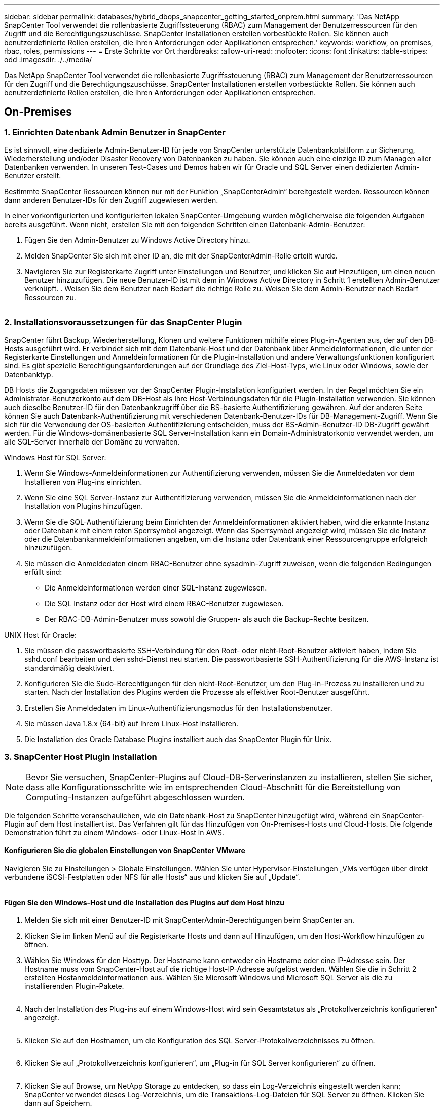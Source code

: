 ---
sidebar: sidebar 
permalink: databases/hybrid_dbops_snapcenter_getting_started_onprem.html 
summary: 'Das NetApp SnapCenter Tool verwendet die rollenbasierte Zugriffssteuerung (RBAC) zum Management der Benutzerressourcen für den Zugriff und die Berechtigungszuschüsse. SnapCenter Installationen erstellen vorbestückte Rollen. Sie können auch benutzerdefinierte Rollen erstellen, die Ihren Anforderungen oder Applikationen entsprechen.' 
keywords: workflow, on premises, rbac, roles, permissions 
---
= Erste Schritte vor Ort
:hardbreaks:
:allow-uri-read: 
:nofooter: 
:icons: font
:linkattrs: 
:table-stripes: odd
:imagesdir: ./../media/


[role="lead"]
Das NetApp SnapCenter Tool verwendet die rollenbasierte Zugriffssteuerung (RBAC) zum Management der Benutzerressourcen für den Zugriff und die Berechtigungszuschüsse. SnapCenter Installationen erstellen vorbestückte Rollen. Sie können auch benutzerdefinierte Rollen erstellen, die Ihren Anforderungen oder Applikationen entsprechen.



== On-Premises



=== 1. Einrichten Datenbank Admin Benutzer in SnapCenter

Es ist sinnvoll, eine dedizierte Admin-Benutzer-ID für jede von SnapCenter unterstützte Datenbankplattform zur Sicherung, Wiederherstellung und/oder Disaster Recovery von Datenbanken zu haben. Sie können auch eine einzige ID zum Managen aller Datenbanken verwenden. In unseren Test-Cases und Demos haben wir für Oracle und SQL Server einen dedizierten Admin-Benutzer erstellt.

Bestimmte SnapCenter Ressourcen können nur mit der Funktion „SnapCenterAdmin“ bereitgestellt werden. Ressourcen können dann anderen Benutzer-IDs für den Zugriff zugewiesen werden.

In einer vorkonfigurierten und konfigurierten lokalen SnapCenter-Umgebung wurden möglicherweise die folgenden Aufgaben bereits ausgeführt. Wenn nicht, erstellen Sie mit den folgenden Schritten einen Datenbank-Admin-Benutzer:

. Fügen Sie den Admin-Benutzer zu Windows Active Directory hinzu.
. Melden SnapCenter Sie sich mit einer ID an, die mit der SnapCenterAdmin-Rolle erteilt wurde.
. Navigieren Sie zur Registerkarte Zugriff unter Einstellungen und Benutzer, und klicken Sie auf Hinzufügen, um einen neuen Benutzer hinzuzufügen. Die neue Benutzer-ID ist mit dem in Windows Active Directory in Schritt 1 erstellten Admin-Benutzer verknüpft. . Weisen Sie dem Benutzer nach Bedarf die richtige Rolle zu. Weisen Sie dem Admin-Benutzer nach Bedarf Ressourcen zu.


image:snapctr_admin_users.PNG[""]



=== 2. Installationsvoraussetzungen für das SnapCenter Plugin

SnapCenter führt Backup, Wiederherstellung, Klonen und weitere Funktionen mithilfe eines Plug-in-Agenten aus, der auf den DB-Hosts ausgeführt wird. Er verbindet sich mit dem Datenbank-Host und der Datenbank über Anmeldeinformationen, die unter der Registerkarte Einstellungen und Anmeldeinformationen für die Plugin-Installation und andere Verwaltungsfunktionen konfiguriert sind. Es gibt spezielle Berechtigungsanforderungen auf der Grundlage des Ziel-Host-Typs, wie Linux oder Windows, sowie der Datenbanktyp.

DB Hosts die Zugangsdaten müssen vor der SnapCenter Plugin-Installation konfiguriert werden. In der Regel möchten Sie ein Administrator-Benutzerkonto auf dem DB-Host als Ihre Host-Verbindungsdaten für die Plugin-Installation verwenden. Sie können auch dieselbe Benutzer-ID für den Datenbankzugriff über die BS-basierte Authentifizierung gewähren. Auf der anderen Seite können Sie auch Datenbank-Authentifizierung mit verschiedenen Datenbank-Benutzer-IDs für DB-Management-Zugriff. Wenn Sie sich für die Verwendung der OS-basierten Authentifizierung entscheiden, muss der BS-Admin-Benutzer-ID DB-Zugriff gewährt werden. Für die Windows-domänenbasierte SQL Server-Installation kann ein Domain-Administratorkonto verwendet werden, um alle SQL-Server innerhalb der Domäne zu verwalten.

Windows Host für SQL Server:

. Wenn Sie Windows-Anmeldeinformationen zur Authentifizierung verwenden, müssen Sie die Anmeldedaten vor dem Installieren von Plug-ins einrichten.
. Wenn Sie eine SQL Server-Instanz zur Authentifizierung verwenden, müssen Sie die Anmeldeinformationen nach der Installation von Plugins hinzufügen.
. Wenn Sie die SQL-Authentifizierung beim Einrichten der Anmeldeinformationen aktiviert haben, wird die erkannte Instanz oder Datenbank mit einem roten Sperrsymbol angezeigt. Wenn das Sperrsymbol angezeigt wird, müssen Sie die Instanz oder die Datenbankanmeldeinformationen angeben, um die Instanz oder Datenbank einer Ressourcengruppe erfolgreich hinzuzufügen.
. Sie müssen die Anmeldedaten einem RBAC-Benutzer ohne sysadmin-Zugriff zuweisen, wenn die folgenden Bedingungen erfüllt sind:
+
** Die Anmeldeinformationen werden einer SQL-Instanz zugewiesen.
** Die SQL Instanz oder der Host wird einem RBAC-Benutzer zugewiesen.
** Der RBAC-DB-Admin-Benutzer muss sowohl die Gruppen- als auch die Backup-Rechte besitzen.




UNIX Host für Oracle:

. Sie müssen die passwortbasierte SSH-Verbindung für den Root- oder nicht-Root-Benutzer aktiviert haben, indem Sie sshd.conf bearbeiten und den sshd-Dienst neu starten. Die passwortbasierte SSH-Authentifizierung für die AWS-Instanz ist standardmäßig deaktiviert.
. Konfigurieren Sie die Sudo-Berechtigungen für den nicht-Root-Benutzer, um den Plug-in-Prozess zu installieren und zu starten. Nach der Installation des Plugins werden die Prozesse als effektiver Root-Benutzer ausgeführt.
. Erstellen Sie Anmeldedaten im Linux-Authentifizierungsmodus für den Installationsbenutzer.
. Sie müssen Java 1.8.x (64-bit) auf Ihrem Linux-Host installieren.
. Die Installation des Oracle Database Plugins installiert auch das SnapCenter Plugin für Unix.




=== 3. SnapCenter Host Plugin Installation


NOTE: Bevor Sie versuchen, SnapCenter-Plugins auf Cloud-DB-Serverinstanzen zu installieren, stellen Sie sicher, dass alle Konfigurationsschritte wie im entsprechenden Cloud-Abschnitt für die Bereitstellung von Computing-Instanzen aufgeführt abgeschlossen wurden.

Die folgenden Schritte veranschaulichen, wie ein Datenbank-Host zu SnapCenter hinzugefügt wird, während ein SnapCenter-Plugin auf dem Host installiert ist. Das Verfahren gilt für das Hinzufügen von On-Premises-Hosts und Cloud-Hosts. Die folgende Demonstration führt zu einem Windows- oder Linux-Host in AWS.



==== Konfigurieren Sie die globalen Einstellungen von SnapCenter VMware

Navigieren Sie zu Einstellungen > Globale Einstellungen. Wählen Sie unter Hypervisor-Einstellungen „VMs verfügen über direkt verbundene iSCSI-Festplatten oder NFS für alle Hosts“ aus und klicken Sie auf „Update“.

image:snapctr_vmware_global.PNG[""]



==== Fügen Sie den Windows-Host und die Installation des Plugins auf dem Host hinzu

. Melden Sie sich mit einer Benutzer-ID mit SnapCenterAdmin-Berechtigungen beim SnapCenter an.
. Klicken Sie im linken Menü auf die Registerkarte Hosts und dann auf Hinzufügen, um den Host-Workflow hinzufügen zu öffnen.
. Wählen Sie Windows für den Hosttyp. Der Hostname kann entweder ein Hostname oder eine IP-Adresse sein. Der Hostname muss vom SnapCenter-Host auf die richtige Host-IP-Adresse aufgelöst werden. Wählen Sie die in Schritt 2 erstellten Hostanmeldeinformationen aus. Wählen Sie Microsoft Windows und Microsoft SQL Server als die zu installierenden Plugin-Pakete.
+
image:snapctr_add_windows_host_01.PNG[""]

. Nach der Installation des Plug-ins auf einem Windows-Host wird sein Gesamtstatus als „Protokollverzeichnis konfigurieren“ angezeigt.
+
image:snapctr_add_windows_host_02.PNG[""]

. Klicken Sie auf den Hostnamen, um die Konfiguration des SQL Server-Protokollverzeichnisses zu öffnen.
+
image:snapctr_add_windows_host_03.PNG[""]

. Klicken Sie auf „Protokollverzeichnis konfigurieren“, um „Plug-in für SQL Server konfigurieren“ zu öffnen.
+
image:snapctr_add_windows_host_04.PNG[""]

. Klicken Sie auf Browse, um NetApp Storage zu entdecken, so dass ein Log-Verzeichnis eingestellt werden kann; SnapCenter verwendet dieses Log-Verzeichnis, um die Transaktions-Log-Dateien für SQL Server zu öffnen. Klicken Sie dann auf Speichern.
+
image:snapctr_add_windows_host_05.PNG[""]

+

NOTE: Wenn NetApp Storage, der einem DB-Host zur Ermittlung bereitgestellt wird, hinzugefügt werden soll, muss der Storage (On-Prem oder CVO) zum SnapCenter hinzugefügt werden, wie in Schritt 6 für CVO als Beispiel dargestellt.

. Nach der Konfiguration des Protokollverzeichnisses wird der Gesamtstatus des Windows-Host-Plug-ins in „Ausführen“ geändert.
+
image:snapctr_add_windows_host_06.PNG[""]

. Um den Host der Benutzer-ID der Datenbankverwaltung zuzuweisen, navigieren Sie zur Registerkarte Zugriff unter Einstellungen und Benutzer, klicken Sie auf die Datenbank-Management-Benutzer-ID (in unserem Fall der sqldba, dem der Host zugewiesen werden muss), und klicken Sie auf Speichern, um die Host-Ressourcenzuweisung abzuschließen.
+
image:snapctr_add_windows_host_07.PNG[""]

+
image:snapctr_add_windows_host_08.PNG[""]





==== Fügen Sie den Unix-Host hinzu und installieren Sie das Plugin auf dem Host

. Melden Sie sich mit einer Benutzer-ID mit SnapCenterAdmin-Berechtigungen beim SnapCenter an.
. Klicken Sie im linken Menü auf die Registerkarte Hosts, und klicken Sie auf Hinzufügen, um den Host-Workflow hinzufügen zu öffnen.
. Wählen Sie Linux als Host-Typ. Der Hostname kann entweder der Hostname oder eine IP-Adresse sein. Der Host-Name muss jedoch aufgelöst werden, um die Host-IP-Adresse vom SnapCenter-Host zu korrigieren. Wählen Sie die in Schritt 2 erstellten Hostanmeldeinformationen aus. Die Hostanmeldeinformationen erfordern Sudo-Berechtigungen. Überprüfen Sie Oracle Database als das zu installierende Plug-in, das sowohl Oracle- als auch Linux-Host-Plug-ins installiert.
+
image:snapctr_add_linux_host_01.PNG[""]

. Klicken Sie auf Weitere Optionen und wählen Sie „Prüfung vor der Installation überspringen“. Sie werden aufgefordert, das Überspringen der Vorinstallationsüberprüfung zu bestätigen. Klicken Sie auf Ja und dann auf Speichern.
+
image:snapctr_add_linux_host_02.PNG[""]

. Klicken Sie auf Senden, um die Plugin-Installation zu starten. Sie werden wie unten gezeigt aufgefordert, den Fingerabdruck zu bestätigen.
+
image:snapctr_add_linux_host_03.PNG[""]

. SnapCenter führt die Host-Validierung und -Registrierung durch, anschließend wird das Plug-in auf dem Linux Host installiert. Der Status wird von Plugin installieren auf Ausführen geändert.
+
image:snapctr_add_linux_host_04.PNG[""]

. Weisen Sie den neu hinzugefügten Host der korrekten Datenbank-Management-Benutzer-ID zu (in unserem Fall oradba).
+
image:snapctr_add_linux_host_05.PNG[""]

+
image:snapctr_add_linux_host_06.PNG[""]





=== 4. Ermittlung von Datenbankressourcen

Bei erfolgreicher Plugin-Installation können die Datenbankressourcen auf dem Host sofort erkannt werden. Klicken Sie im linken Menü auf die Registerkarte Ressourcen. Je nach Typ der Datenbankplattform stehen verschiedene Ansichten zur Verfügung, z. B. die Datenbank, die Ressourcengruppe usw. Möglicherweise müssen Sie auf die Registerkarte Ressourcen aktualisieren klicken, wenn die Ressourcen auf dem Host nicht erkannt und angezeigt werden.

image:snapctr_resources_ora.PNG[""]

Wenn die Datenbank zunächst erkannt wird, wird der Gesamtstatus als „nicht geschützt“ angezeigt. Der vorherige Screenshot zeigt eine Oracle Datenbank, die noch nicht durch eine Sicherungsrichtlinie geschützt ist.

Wenn eine Backup-Konfiguration oder -Richtlinie eingerichtet und ein Backup ausgeführt wurde, zeigt der Gesamtstatus der Datenbank den Backup-Status als „Backup erfolgreich“ und den Zeitstempel des letzten Backups an. Der folgende Screenshot zeigt den Sicherungsstatus einer SQL Server Benutzerdatenbank.

image:snapctr_resources_sql.PNG[""]

Wenn die Anmeldeinformationen für den Datenbankzugriff nicht ordnungsgemäß eingerichtet sind, zeigt eine rote Sperrtaste an, dass auf die Datenbank nicht zugegriffen werden kann. Wenn beispielsweise Windows-Anmeldeinformationen keinen sysadmin-Zugriff auf eine Datenbankinstanz haben, müssen die Datenbankanmeldeinformationen neu konfiguriert werden, um die rote Sperre zu entsperren.

image:snapctr_add_windows_host_09.PNG[""]

image:snapctr_add_windows_host_10.PNG[""]

Nachdem die entsprechenden Anmeldeinformationen entweder auf Windows-Ebene oder auf Datenbankebene konfiguriert wurden, wird das rote Schloss ausgeblendet und Informationen zum SQL Server-Typ gesammelt und überprüft.

image:snapctr_add_windows_host_11.PNG[""]



=== 5. Storage Cluster-Peering und DB Volumes Replication einrichten

Um Ihre On-Premises-Datenbankdaten mithilfe einer Public Cloud als Ziel zu schützen, werden On-Premises ONTAP Cluster-Datenbank-Volumes mithilfe von NetApp SnapMirror Technologie in die Cloud-CVO repliziert. Die replizierten Ziel-Volumes können dann für ENTWICKLUNG/Betrieb oder Disaster Recovery geklont werden. Mit den folgenden grundlegenden Schritten können Sie Cluster-Peering und DB-Volumes-Replikation einrichten.

. Konfigurieren Sie Intercluster LIFs für Cluster-Peering sowohl auf dem On-Premises-Cluster als auch auf der CVO-Cluster-Instanz. Dieser Schritt kann mit ONTAP System Manager ausgeführt werden. In einer CVO-Standardimplementierung werden automatisch Inter-Cluster-LIFs konfiguriert.
+
On-Premises-Cluster:

+
image:snapctr_cluster_replication_01.PNG[""]

+
Ziel-CVO-Cluster:

+
image:snapctr_cluster_replication_02.PNG[""]

. Bei konfigurierten Intercluster LIFs können Cluster-Peering und Volume-Replizierung mithilfe von Drag-and-Drop in NetApp Cloud Manager eingerichtet werden. Siehe link:hybrid_dbops_snapcenter_getting_started_aws.html#aws-public-cloud["Erste Schritte – AWS Public Cloud"] Entsprechende Details.
+
Alternativ können Cluster-Peering und die Replizierung von DB-Volumes mithilfe von ONTAP System Manager wie folgt durchgeführt werden:

. Melden Sie sich bei ONTAP System Manager an. Navigieren Sie zu Cluster > Einstellungen, und klicken Sie auf Peer Cluster, um Cluster-Peering mit der CVO-Instanz in der Cloud einzurichten.
+
image:snapctr_vol_snapmirror_00.PNG[""]

. Wechseln Sie zur Registerkarte Volumes. Wählen Sie das zu replizierende Datenbank-Volume aus, und klicken Sie auf „Schützen“.
+
image:snapctr_vol_snapmirror_01.PNG[""]

. Legen Sie die Schutzrichtlinie auf Asynchronous fest. Wählen Sie das Ziel-Cluster und die Storage-SVM aus.
+
image:snapctr_vol_snapmirror_02.PNG[""]

. Überprüfen Sie, ob das Volume zwischen Quelle und Ziel synchronisiert wird und ob die Replikationsbeziehung ordnungsgemäß ist.
+
image:snapctr_vol_snapmirror_03.PNG[""]





=== 6. CVO Datenbank-Storage-SVM zu SnapCenter hinzufügen

. Melden Sie sich mit einer Benutzer-ID mit SnapCenterAdmin-Berechtigungen beim SnapCenter an.
. Klicken Sie im Menü auf die Registerkarte Storage-System und dann auf Neu, um eine CVO-Storage-SVM hinzuzufügen, die replizierte Ziel-Datenbank-Volumes als Host für SnapCenter hostet. Geben Sie im Feld Storage-System die Cluster-Management-IP ein, und geben Sie den entsprechenden Benutzernamen und das entsprechende Passwort ein.
+
image:snapctr_add_cvo_svm_01.PNG[""]

. Klicken Sie auf Mehr Optionen, um weitere Storage-Konfigurationsoptionen zu öffnen. Wählen Sie im Feld Plattform die Option Cloud Volumes ONTAP aus, aktivieren Sie Sekundär und klicken Sie dann auf Speichern.
+
image:snapctr_add_cvo_svm_02.PNG[""]

. Weisen Sie die Storage-Systeme den Benutzer-IDs der SnapCenter-Datenbankverwaltung zu, wie in dargestellt <<3. SnapCenter Host Plugin Installation>>.
+
image:snapctr_add_cvo_svm_03.PNG[""]





=== 7. Einrichten der Datenbank Backup Policy in SnapCenter

Die folgenden Verfahren zeigen, wie eine vollständige Datenbank oder Backup-Richtlinie für Protokolldateien erstellt wird. Die Richtlinie kann dann zum Schutz von Datenbankressourcen implementiert werden. Der Recovery Point Objective (RPO) oder das Recovery Time Objective (RTO) bestimmt die Häufigkeit der Datenbank- und/oder Protokoll-Backups.



==== Erstellen einer vollständigen Datenbank-Backup-Richtlinie für Oracle

. Melden Sie sich bei SnapCenter als Benutzer-ID für die Datenbankverwaltung an, klicken Sie auf Einstellungen und klicken Sie dann auf Richtlinien.
+
image:snapctr_ora_policy_data_01.PNG[""]

. Klicken Sie auf Neu, um einen Workflow für die Erstellung einer neuen Backup-Richtlinie zu starten oder eine vorhandene Richtlinie zur Änderung auszuwählen.
+
image:snapctr_ora_policy_data_02.PNG[""]

. Wählen Sie den Sicherungstyp und die Zeitplanfrequenz aus.
+
image:snapctr_ora_policy_data_03.PNG[""]

. Legen Sie die Einstellung für die Backup-Aufbewahrung fest. Dies definiert, wie viele vollständige Datenbank-Backup-Kopien aufzubewahren sind.
+
image:snapctr_ora_policy_data_04.PNG[""]

. Wählen Sie die sekundären Replizierungsoptionen aus, um lokale primäre Snapshots zu verschieben, die an einen sekundären Standort in der Cloud repliziert werden sollen.
+
image:snapctr_ora_policy_data_05.PNG[""]

. Geben Sie ein optionales Skript an, das vor und nach einer Sicherungsfahrt ausgeführt werden soll.
+
image:snapctr_ora_policy_data_06.PNG[""]

. Führen Sie bei Bedarf eine Backup-Überprüfung durch.
+
image:snapctr_ora_policy_data_07.PNG[""]

. Zusammenfassung.
+
image:snapctr_ora_policy_data_08.PNG[""]





==== Erstellen Sie eine Backup-Richtlinie für Datenbankprotokolle für Oracle

. Melden Sie sich mit einer Benutzer-ID für die Datenbankverwaltung bei SnapCenter an, klicken Sie auf Einstellungen und klicken Sie dann auf Richtlinien.
. Klicken Sie auf Neu, um einen Workflow für die Erstellung einer neuen Backup-Richtlinie zu starten, oder wählen Sie eine vorhandene Richtlinie zur Änderung aus.
+
image:snapctr_ora_policy_log_01.PNG[""]

. Wählen Sie den Sicherungstyp und die Zeitplanfrequenz aus.
+
image:snapctr_ora_policy_log_02.PNG[""]

. Legen Sie den Aufbewahrungszeitraum für das Protokoll fest.
+
image:snapctr_ora_policy_log_03.PNG[""]

. Aktivieren Sie die Replizierung an einen sekundären Standort in der Public Cloud.
+
image:snapctr_ora_policy_log_04.PNG[""]

. Geben Sie alle optionalen Skripts an, die vor und nach der Protokollsicherung ausgeführt werden sollen.
+
image:snapctr_ora_policy_log_05.PNG[""]

. Geben Sie alle Skripts für die Backup-Überprüfung an.
+
image:snapctr_ora_policy_log_06.PNG[""]

. Zusammenfassung.
+
image:snapctr_ora_policy_log_07.PNG[""]





==== Erstellen einer vollständigen Datenbank-Backup-Richtlinie für SQL

. Melden Sie sich mit einer Benutzer-ID für die Datenbankverwaltung bei SnapCenter an, klicken Sie auf Einstellungen und klicken Sie dann auf Richtlinien.
+
image:snapctr_sql_policy_data_01.PNG[""]

. Klicken Sie auf Neu, um einen Workflow für die Erstellung einer neuen Backup-Richtlinie zu starten, oder wählen Sie eine vorhandene Richtlinie zur Änderung aus.
+
image:snapctr_sql_policy_data_02.PNG[""]

. Legen Sie die Backup-Option fest und planen Sie die Häufigkeit. Für SQL Server, der mit einer Verfügbarkeitsgruppe konfiguriert ist, kann ein bevorzugtes Backup-Replikat festgelegt werden.
+
image:snapctr_sql_policy_data_03.PNG[""]

. Legen Sie den Aufbewahrungszeitraum für Backups fest.
+
image:snapctr_sql_policy_data_04.PNG[""]

. Replizierung von Backup-Kopien an einen sekundären Standort in der Cloud aktivieren
+
image:snapctr_sql_policy_data_05.PNG[""]

. Geben Sie alle optionalen Skripts an, die vor oder nach einem Backupjob ausgeführt werden sollen.
+
image:snapctr_sql_policy_data_06.PNG[""]

. Geben Sie die Optionen für die Ausführung der Backup-Überprüfung an.
+
image:snapctr_sql_policy_data_07.PNG[""]

. Zusammenfassung.
+
image:snapctr_sql_policy_data_08.PNG[""]





==== Erstellen Sie eine Backup-Richtlinie für Datenbankprotokolle für SQL.

. Melden Sie sich mit einer Benutzer-ID für die Datenbankverwaltung bei SnapCenter an, klicken Sie auf Einstellungen > Richtlinien und dann auf Neu, um einen Workflow zur Erstellung neuer Richtlinien zu starten.
+
image:snapctr_sql_policy_log_01.PNG[""]

. Legen Sie die Option zur Protokollsicherung fest und planen Sie die Häufigkeit. Für SQL Server, der mit einer Verfügbarkeitsgruppe konfiguriert ist, kann ein bevorzugtes Backup-Replikat festgelegt werden.
+
image:snapctr_sql_policy_log_02.PNG[""]

. Die SQL Server Daten-Backup-Richtlinie definiert die Backup-Aufbewahrung für Protokolle. Akzeptieren Sie hier die Standardeinstellungen.
+
image:snapctr_sql_policy_log_03.PNG[""]

. Aktivierung der Backup-Replizierung für Protokolle in der sekundären Umgebung in der Cloud
+
image:snapctr_sql_policy_log_04.PNG[""]

. Geben Sie alle optionalen Skripts an, die vor oder nach einem Backupjob ausgeführt werden sollen.
+
image:snapctr_sql_policy_log_05.PNG[""]

. Zusammenfassung.
+
image:snapctr_sql_policy_log_06.PNG[""]





=== 8. Backup Policy implementieren, um Datenbank zu schützen

SnapCenter verwendet eine Ressourcengruppe, um eine Datenbank in einer logischen Gruppierung von Datenbankressourcen zu sichern, z. B. mehrere Datenbanken, die auf einem Server gehostet werden, eine Datenbank, die dieselben Storage Volumes nutzt, mehrere Datenbanken zur Unterstützung einer Business-Applikation usw. Durch den Schutz einer einzigen Datenbank wird eine eigene Ressourcengruppen erzeugt. Die folgenden Verfahren veranschaulichen die Implementierung einer in Abschnitt 7 erstellten Backup-Richtlinie zum Schutz von Oracle- und SQL Server-Datenbanken.



==== Erstellen Sie eine Ressourcengruppe für vollständige Oracle-Backups

. Melden Sie sich mit einer Benutzer-ID für die Datenbankverwaltung bei SnapCenter an und navigieren Sie zur Registerkarte „Ressourcen“. Wählen Sie in der Dropdown-Liste Ansicht entweder Datenbank oder Ressourcengruppe aus, um den Arbeitsablauf für die Erstellung von Ressourcengruppen zu starten.
+
image:snapctr_ora_rgroup_full_01.PNG[""]

. Geben Sie einen Namen und Tags für die Ressourcengruppe an. Sie können ein Benennungsformat für die Snapshot Kopie definieren und, falls konfiguriert, das redundante Archivprotokollziel umgehen.
+
image:snapctr_ora_rgroup_full_02.PNG[""]

. Fügen Sie der Ressourcengruppe Datenbankressourcen hinzu.
+
image:snapctr_ora_rgroup_full_03.PNG[""]

. Wählen Sie aus der Dropdown-Liste eine vollständige Backup Policy aus, die in Abschnitt 7 erstellt wurde.
+
image:snapctr_ora_rgroup_full_04.PNG[""]

. Klicken Sie auf das Pluszeichen (+), um den gewünschten Backup-Zeitplan zu konfigurieren.
+
image:snapctr_ora_rgroup_full_05.PNG[""]

. Klicken Sie auf Lokatoren laden, um das Quell- und Zielvolume zu laden.
+
image:snapctr_ora_rgroup_full_06.PNG[""]

. Konfigurieren Sie bei Bedarf den SMTP-Server für E-Mail-Benachrichtigungen.
+
image:snapctr_ora_rgroup_full_07.PNG[""]

. Zusammenfassung.
+
image:snapctr_ora_rgroup_full_08.PNG[""]





==== Erstellen Sie eine Ressourcengruppen für das Protokoll-Backup von Oracle

. Melden Sie sich mit einer Benutzer-ID für die Datenbankverwaltung bei SnapCenter an und navigieren Sie zur Registerkarte „Ressourcen“. Wählen Sie in der Dropdown-Liste Ansicht entweder Datenbank oder Ressourcengruppe aus, um den Arbeitsablauf für die Erstellung von Ressourcengruppen zu starten.
+
image:snapctr_ora_rgroup_log_01.PNG[""]

. Geben Sie einen Namen und Tags für die Ressourcengruppe an. Sie können ein Benennungsformat für die Snapshot Kopie definieren und, falls konfiguriert, das redundante Archivprotokollziel umgehen.
+
image:snapctr_ora_rgroup_log_02.PNG[""]

. Fügen Sie der Ressourcengruppe Datenbankressourcen hinzu.
+
image:snapctr_ora_rgroup_log_03.PNG[""]

. Wählen Sie aus der Dropdown-Liste eine Protokoll-Backup-Richtlinie aus, die in Abschnitt 7 erstellt wurde.
+
image:snapctr_ora_rgroup_log_04.PNG[""]

. Klicken Sie auf das Pluszeichen (+), um den gewünschten Backup-Zeitplan zu konfigurieren.
+
image:snapctr_ora_rgroup_log_05.PNG[""]

. Wenn die Backup-Überprüfung konfiguriert ist, wird sie hier angezeigt.
+
image:snapctr_ora_rgroup_log_06.PNG[""]

. Konfigurieren Sie bei Bedarf einen SMTP-Server für E-Mail-Benachrichtigungen.
+
image:snapctr_ora_rgroup_log_07.PNG[""]

. Zusammenfassung.
+
image:snapctr_ora_rgroup_log_08.PNG[""]





==== Erstellen Sie eine Ressourcengruppe für die vollständige Sicherung von SQL Server

. Melden Sie sich mit einer Benutzer-ID für die Datenbankverwaltung bei SnapCenter an und navigieren Sie zur Registerkarte „Ressourcen“. Wählen Sie in der Dropdown-Liste Ansicht entweder eine Datenbank oder eine Ressourcengruppe aus, um den Arbeitsablauf für die Erstellung von Ressourcengruppen zu starten. Geben Sie einen Namen und Tags für die Ressourcengruppe an. Sie können ein Benennungsformat für die Snapshot Kopie definieren.
+
image:snapctr_sql_rgroup_full_01.PNG[""]

. Wählen Sie die zu sichernden Datenbankressourcen aus.
+
image:snapctr_sql_rgroup_full_02.PNG[""]

. Wählen Sie eine vollständige SQL-Backup-Richtlinie aus, die in Abschnitt 7 erstellt wurde.
+
image:snapctr_sql_rgroup_full_03.PNG[""]

. Fügen Sie sowohl den genauen Zeitpunkt für Backups als auch die Häufigkeit hinzu.
+
image:snapctr_sql_rgroup_full_04.PNG[""]

. Wählen Sie den Verifizierungsserver für das Backup auf dem sekundären aus, wenn eine Backup-Überprüfung durchgeführt werden soll. Klicken Sie auf Load Locator, um den sekundären Speicherort zu füllen.
+
image:snapctr_sql_rgroup_full_05.PNG[""]

. Konfigurieren Sie bei Bedarf den SMTP-Server für E-Mail-Benachrichtigungen.
+
image:snapctr_sql_rgroup_full_06.PNG[""]

. Zusammenfassung.
+
image:snapctr_sql_rgroup_full_07.PNG[""]





==== Erstellen Sie eine Ressourcengruppe für die Protokollsicherung von SQL Server

. Melden Sie sich mit einer Benutzer-ID für die Datenbankverwaltung bei SnapCenter an und navigieren Sie zur Registerkarte „Ressourcen“. Wählen Sie in der Dropdown-Liste Ansicht entweder eine Datenbank oder eine Ressourcengruppe aus, um den Arbeitsablauf für die Erstellung von Ressourcengruppen zu starten. Geben Sie den Namen und die Tags für die Ressourcengruppe an. Sie können ein Benennungsformat für die Snapshot Kopie definieren.
+
image:snapctr_sql_rgroup_log_01.PNG[""]

. Wählen Sie die zu sichernden Datenbankressourcen aus.
+
image:snapctr_sql_rgroup_log_02.PNG[""]

. Wählen Sie eine in Abschnitt 7 erstellte SQL-Protokoll-Backup-Richtlinie aus.
+
image:snapctr_sql_rgroup_log_03.PNG[""]

. Fügen Sie den genauen Zeitpunkt für das Backup sowie die Häufigkeit hinzu.
+
image:snapctr_sql_rgroup_log_04.PNG[""]

. Wählen Sie den Verifizierungsserver für das Backup auf dem sekundären aus, wenn eine Backup-Überprüfung durchgeführt werden soll. Klicken Sie auf Load Locator, um den sekundären Speicherort zu füllen.
+
image:snapctr_sql_rgroup_log_05.PNG[""]

. Konfigurieren Sie bei Bedarf den SMTP-Server für E-Mail-Benachrichtigungen.
+
image:snapctr_sql_rgroup_log_06.PNG[""]

. Zusammenfassung.
+
image:snapctr_sql_rgroup_log_07.PNG[""]





=== 9. Sicherung validieren

Nachdem Datenbanksicherungsressourcengruppen zum Schutz von Datenbankressourcen erstellt wurden, werden die Backupjobs gemäß dem vordefinierten Zeitplan ausgeführt. Überprüfen Sie den Status der Auftragsausführung auf der Registerkarte Überwachung.

image:snapctr_job_status_sql.PNG[""]

Wechseln Sie zur Registerkarte Ressourcen, klicken Sie auf den Datenbanknamen, um Details zum Datenbank-Backup anzuzeigen, und wechseln Sie zwischen lokalen Kopien und gespiegelten Kopien. So überprüfen Sie, ob Snapshot Backups an einem sekundären Standort in der Public Cloud repliziert werden.

image:snapctr_job_status_ora.PNG[""]

Zu diesem Zeitpunkt sind Datenbank-Backup-Kopien in der Cloud bereit für das Klonen, um Entwicklungs-/Testprozesse auszuführen oder um bei einem primären Ausfall eine Disaster Recovery durchzuführen.
